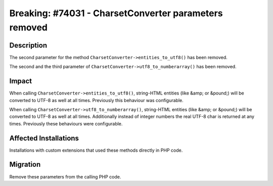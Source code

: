 ======================================================
Breaking: #74031 - CharsetConverter parameters removed
======================================================

Description
===========

The second parameter for the method ``CharsetConverter->entities_to_utf8()`` has been removed.

The second and the third parameter of ``CharsetConverter->utf8_to_numberarray()`` has been removed.


Impact
======

When calling ``CharsetConverter->entities_to_utf8()``, string-HTML entities (like &amp; or &pound;) will be converted
to UTF-8 as well at all times. Previously this behaviour was configurable.

When calling ``CharsetConverter->utf8_to_numberarray()``, string-HTML entities (like
&amp; or &pound;) will be converted to UTF-8 as well at all times. Additionally instead
of integer numbers the real UTF-8 char is returned at any times. Previously these
behaviours were configurable.


Affected Installations
======================

Installations with custom extensions that used these methods directly in PHP code.


Migration
=========

Remove these parameters from the calling PHP code.